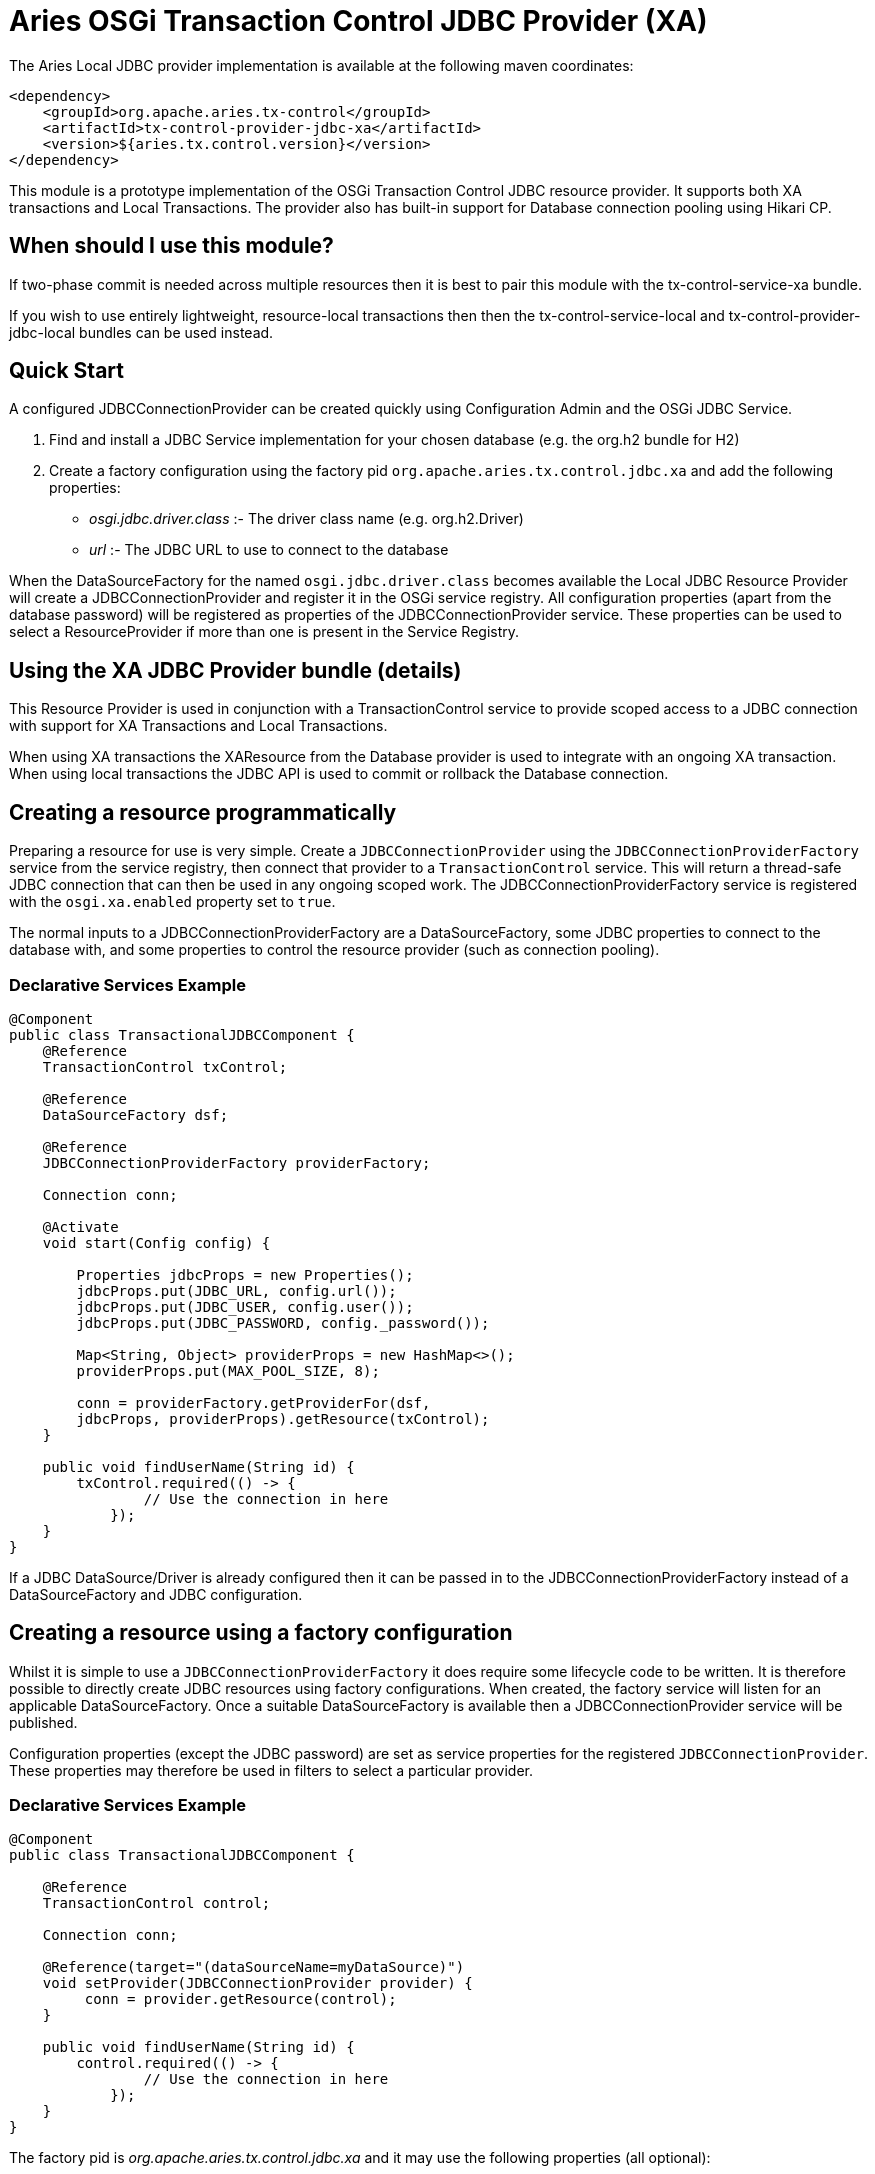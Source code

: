 = Aries OSGi Transaction Control JDBC Provider (XA)

The Aries Local JDBC provider implementation is available at the following maven coordinates:

     <dependency>
         <groupId>org.apache.aries.tx-control</groupId>
         <artifactId>tx-control-provider-jdbc-xa</artifactId>
         <version>${aries.tx.control.version}</version>
     </dependency>

This module is a prototype implementation of the OSGi Transaction Control JDBC resource provider.
It supports both XA transactions and Local Transactions.
The provider also has built-in support for Database connection pooling using Hikari CP.

== When should I use this module?

If two-phase commit is needed across multiple resources then it is best to pair this module with  the tx-control-service-xa bundle.

If you wish to use entirely lightweight, resource-local transactions then then the  tx-control-service-local and tx-control-provider-jdbc-local bundles can be used instead.

== Quick Start

A configured JDBCConnectionProvider can be created quickly using Configuration Admin and the OSGi JDBC Service.

. Find and install a JDBC Service implementation for your chosen database (e.g.
the org.h2 bundle for H2)
. Create a factory configuration using the factory pid `org.apache.aries.tx.control.jdbc.xa`  and add the following properties:
 ** _osgi.jdbc.driver.class_ :- The driver class name (e.g.
org.h2.Driver)
 ** _url_ :- The JDBC URL to use to connect to the database

When the DataSourceFactory for the named `osgi.jdbc.driver.class` becomes available the Local JDBC Resource Provider will create a JDBCConnectionProvider and register it in the OSGi service registry.
All configuration properties (apart from the database password) will be registered as  properties of the JDBCConnectionProvider service.
These properties can be used to select a ResourceProvider if more than one is present in the Service Registry.

== Using the XA JDBC Provider bundle (details)

This Resource Provider is used in conjunction with a TransactionControl service to provide scoped  access to a JDBC connection with support for XA Transactions and Local Transactions.

When using XA transactions the XAResource from the Database provider is used to integrate with an ongoing XA transaction.
When using local transactions the JDBC API is used to commit or rollback the Database connection.

== Creating a resource programmatically

Preparing a resource for use is very simple.
Create a `JDBCConnectionProvider` using the  `JDBCConnectionProviderFactory` service from the service registry, then connect that  provider to a `TransactionControl` service.
This will return a thread-safe JDBC connection  that can then be used in any ongoing scoped work.
The JDBCConnectionProviderFactory service is registered with the `osgi.xa.enabled` property set to `true`.

The normal inputs to a JDBCConnectionProviderFactory are a DataSourceFactory, some JDBC  properties to connect to the database with, and some properties to control the resource provider  (such as connection pooling).

=== Declarative Services Example

....
@Component
public class TransactionalJDBCComponent {
    @Reference
    TransactionControl txControl;

    @Reference
    DataSourceFactory dsf;

    @Reference
    JDBCConnectionProviderFactory providerFactory;

    Connection conn;

    @Activate
    void start(Config config) {

        Properties jdbcProps = new Properties();
        jdbcProps.put(JDBC_URL, config.url());
        jdbcProps.put(JDBC_USER, config.user());
        jdbcProps.put(JDBC_PASSWORD, config._password());

        Map<String, Object> providerProps = new HashMap<>();
        providerProps.put(MAX_POOL_SIZE, 8);

        conn = providerFactory.getProviderFor(dsf,
        jdbcProps, providerProps).getResource(txControl);
    }

    public void findUserName(String id) {
        txControl.required(() -> {
                // Use the connection in here
            });
    }
}
....

If a JDBC DataSource/Driver is already configured then it can be passed in to the  JDBCConnectionProviderFactory instead of a DataSourceFactory and JDBC configuration.

== Creating a resource using a factory configuration

Whilst it is simple to use a `JDBCConnectionProviderFactory` it does require some  lifecycle code to be written.
It is therefore possible to directly create JDBC resources using factory  configurations.
When created, the factory service will listen for an applicable DataSourceFactory.
Once a suitable DataSourceFactory is available then a JDBCConnectionProvider service will be published.

Configuration properties (except the JDBC password) are set as service properties for the registered  `JDBCConnectionProvider`.
These properties may therefore be used in filters to select  a particular provider.

=== Declarative Services Example

....
@Component
public class TransactionalJDBCComponent {

    @Reference
    TransactionControl control;

    Connection conn;

    @Reference(target="(dataSourceName=myDataSource)")
    void setProvider(JDBCConnectionProvider provider) {
         conn = provider.getResource(control);
    }

    public void findUserName(String id) {
        control.required(() -> {
                // Use the connection in here
            });
    }
}
....

The factory pid is _org.apache.aries.tx.control.jdbc.xa_ and it may use the following properties (all optional):

=== Resource Provider properties

* _aries.dsf.target.filter_ : The target filter to use when searching for a DataSourceFactory.
If not specified then _osgi.jdbc.driver.class_ must be specified.
* _aries.jdbc.property.names_ : The names of the properties to pass to the DataSourceFactory when creating the JDBC resources
* _osgi.jdbc.driver.class_ : Used to locate the DataSourceFactory service if the _aries.dsf.target.filter_ is not set.
* _osgi.local.enabled_ : Defaults to true.
If false then this resource will not participate in local transactions, and will fail if used within one.
One of _osgi.local.enabled_ and _osgi.xa.enabled_ must be true.
* _osgi.xa.enabled_ : Defaults to true.
If false then this resource will not participate in xa transactions, and will fail if used within one.
One of _osgi.local.enabled_ and _osgi.xa.enabled_ must be true.
* _osgi.connection.pooling.enabled_ : Defaults to true.
If true then the Database connections will be pooled.
* _osgi.connection.max_ : Defaults to 10.
The maximum number of connections that should be kept in the pool
* _osgi.connection.min_ : Defaults to 10.
The minimum number of connections that should be kept in the pool
* _osgi.connection.timeout_ : Defaults to 30,000 (30 seconds).
The maximum time in milliseconds to block when waiting for a database connection
* _osgi.idle.timeout_ : Defaults to 180,000 (3 minutes).
The time in milliseconds before an idle connection is eligible to be closed.
* _osgi.connection.timeout_ : Defaults to 10,800,000 (3 hours).
The maximum time in milliseconds that a connection may remain open before being closed.
* _osgi.use.driver_ : Defaults to false.
If true then use the createDriver method to connect to the database.
Cannot be true if _osgi.xa.enabled_ is true.

=== JDBC properties

The following properties will automatically be passed to the DataSourceFactory if they are present.
The list of properties may be overridden using the _aries.jdbc.property.names_ property if necessary.

* _databaseName_ : The name of the database
* _dataSourceName_ : The name of the dataSource that will be created
* _description_ : A description of the dataSource being created
* _networkProtocol_ : The network protocol to use.
* _portNumber_ : The port number to use
* _roleName_ : The name of the JDBC role
* _serverName_ : The name of the database server
* _url_ : The JDBC url to use (often used instead of other properties such as _serverName_, _portNumber_ and _databaseName_).
* _user_ : The JDBC user
* _password_ : The JDBC password
